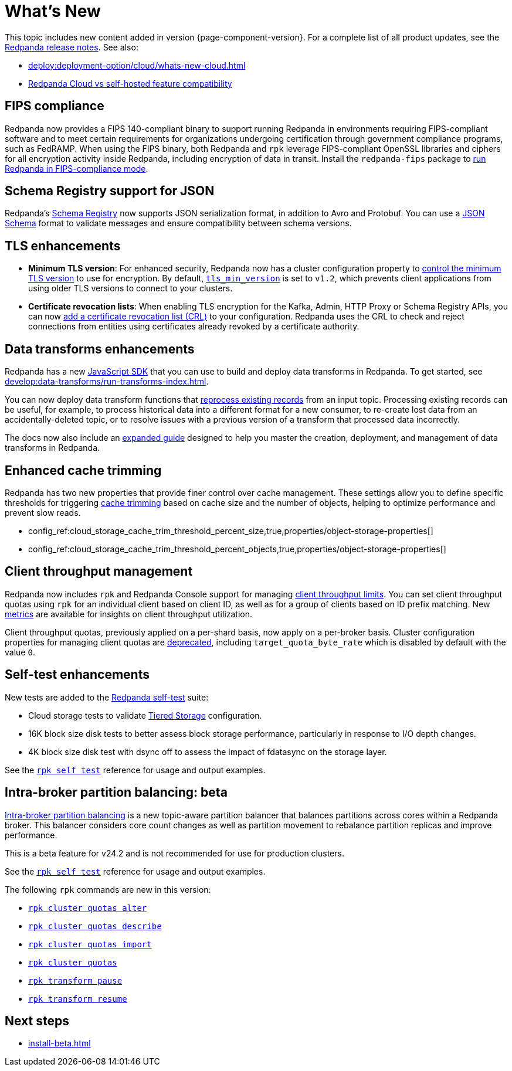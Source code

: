 = What's New
:description: Summary of new features and updates in the release.
:page-aliases: get-started:whats-new-233.adoc, get-started:whats-new-241.adoc

This topic includes new content added in version {page-component-version}. For a complete list of all product updates, see the https://github.com/redpanda-data/redpanda/releases/[Redpanda release notes^]. See also:

* xref:deploy:deployment-option/cloud/whats-new-cloud.adoc[]
* xref:deploy:deployment-option/cloud/cloud-overview.adoc#redpanda-cloud-vs-self-hosted-feature-compatibility[Redpanda Cloud vs self-hosted feature compatibility]

== FIPS compliance

Redpanda now provides a FIPS 140-compliant binary to support running Redpanda in environments requiring FIPS-compliant software and to meet certain requirements for organizations undergoing certification through government compliance programs, such as FedRAMP. When using the FIPS binary, both Redpanda and `rpk` leverage FIPS-compliant OpenSSL libraries and ciphers for all encryption activity inside Redpanda, including encryption of data in transit. Install the `redpanda-fips` package to xref:manage:security/fips-compliance.adoc[run Redpanda in FIPS-compliance mode].

== Schema Registry support for JSON

Redpanda's xref:manage:schema-reg/schema-reg-overview.adoc[Schema Registry] now supports JSON serialization format, in addition to Avro and Protobuf. You can use a https://json-schema.org/[JSON Schema^] format to validate messages and ensure compatibility between schema versions.

== TLS enhancements

* *Minimum TLS version*: For enhanced security, Redpanda now has a cluster configuration property to xref:manage:security/encryption.adoc#manage-the-minimum-tls-version[control the minimum TLS version] to use for encryption. By default, xref:reference:properties/cluster-properties.adoc#tls_min_version[`tls_min_version`] is set to `v1.2`, which prevents client applications from using older TLS versions to connect to your clusters.

* *Certificate revocation lists*: When enabling TLS encryption for the Kafka, Admin, HTTP Proxy or Schema Registry APIs, you can now xref:manage:security/encryption.adoc[add a certificate revocation list (CRL)] to your configuration. Redpanda uses the CRL to check and reject connections from entities using certificates already revoked by a certificate authority.

== Data transforms enhancements

Redpanda has a new xref:reference:data-transforms/js/index.adoc[JavaScript SDK] that you can use to build and deploy data transforms in Redpanda. To get started, see xref:develop:data-transforms/run-transforms-index.adoc[].

You can now deploy data transform functions that xref:develop:data-transforms/deploy.adoc#reprocess[reprocess existing records] from an input topic. Processing existing records can be useful, for example, to process historical data into a different format for a new consumer, to re-create lost data from an accidentally-deleted topic, or to resolve issues with a previous version of a transform that processed data incorrectly.

The docs now also include an xref:develop:data-transforms/index.adoc[expanded guide] designed to help you master the creation, deployment, and management of data transforms in Redpanda.

== Enhanced cache trimming

Redpanda has two new properties that provide finer control over cache management. These settings allow you to define specific thresholds for triggering xref:manage:tiered-storage.adoc#cache-trimming[cache trimming] based on cache size and the number of objects, helping to optimize performance and prevent slow reads.

- config_ref:cloud_storage_cache_trim_threshold_percent_size,true,properties/object-storage-properties[]
- config_ref:cloud_storage_cache_trim_threshold_percent_objects,true,properties/object-storage-properties[]

== Client throughput management

Redpanda now includes `rpk` and Redpanda Console support for managing xref:manage:cluster-maintenance/manage-throughput.adoc#client-throughput-limits[client throughput limits]. You can set client throughput quotas using `rpk` for an individual client based on client ID, as well as for a group of clients based on ID prefix matching. New xref:manage:cluster-maintenance/manage-throughput.adoc#monitor-client-throughput[metrics] are available for insights on client throughput utilization.

Client throughput quotas, previously applied on a per-shard basis, now apply on a per-broker basis. Cluster configuration properties for managing client quotas are xref:upgrade:deprecated/index.adoc[deprecated], including `target_quota_byte_rate` which is disabled by default with the value `0`.

== Self-test enhancements

New tests are added to the xref:manage:cluster-maintenance/cluster-diagnostics.adoc[Redpanda self-test] suite:

* Cloud storage tests to validate xref:manage:tiered-storage.adoc[Tiered Storage] configuration.
* 16K block size disk tests to better assess block storage performance, particularly in response to I/O depth changes.
* 4K block size disk test with dsync off to assess the impact of fdatasync on the storage layer. 

See the xref:reference:rpk/rpk-cluster/rpk-cluster-self-test-status.adoc[`rpk self test`] reference for usage and output examples.

== Intra-broker partition balancing: beta

xref:manage:cluster-maintenance/cluster-balancing.adoc#intra-broker-partition-balancing[Intra-broker partition balancing] is a new topic-aware partition balancer that balances partitions across cores within a Redpanda broker. This balancer considers core count changes as well as partition movement to rebalance partition replicas and improve performance.

This is a beta feature for v24.2 and is not recommended for use for production clusters.

See the xref:reference:rpk/rpk-cluster/rpk-cluster-self-test-status.adoc[`rpk self test`] reference for usage and output examples.

The following `rpk` commands are new in this version:

* xref:reference:rpk/rpk-cluster/rpk-cluster-quotas-alter.adoc[`rpk cluster quotas alter`]
* xref:reference:rpk/rpk-cluster/rpk-cluster-quotas-describe.adoc[`rpk cluster quotas describe`]
* xref:reference:rpk/rpk-cluster/rpk-cluster-quotas-import.adoc[`rpk cluster quotas import`]
* xref:reference:rpk/rpk-cluster/rpk-cluster-quotas.adoc[`rpk cluster quotas`]
* xref:reference:rpk/rpk-transform/rpk-transform-pause.adoc[`rpk transform pause`]
* xref:reference:rpk/rpk-transform/rpk-transform-resume.adoc[`rpk transform resume`]

== Next steps

* xref:install-beta.adoc[]
